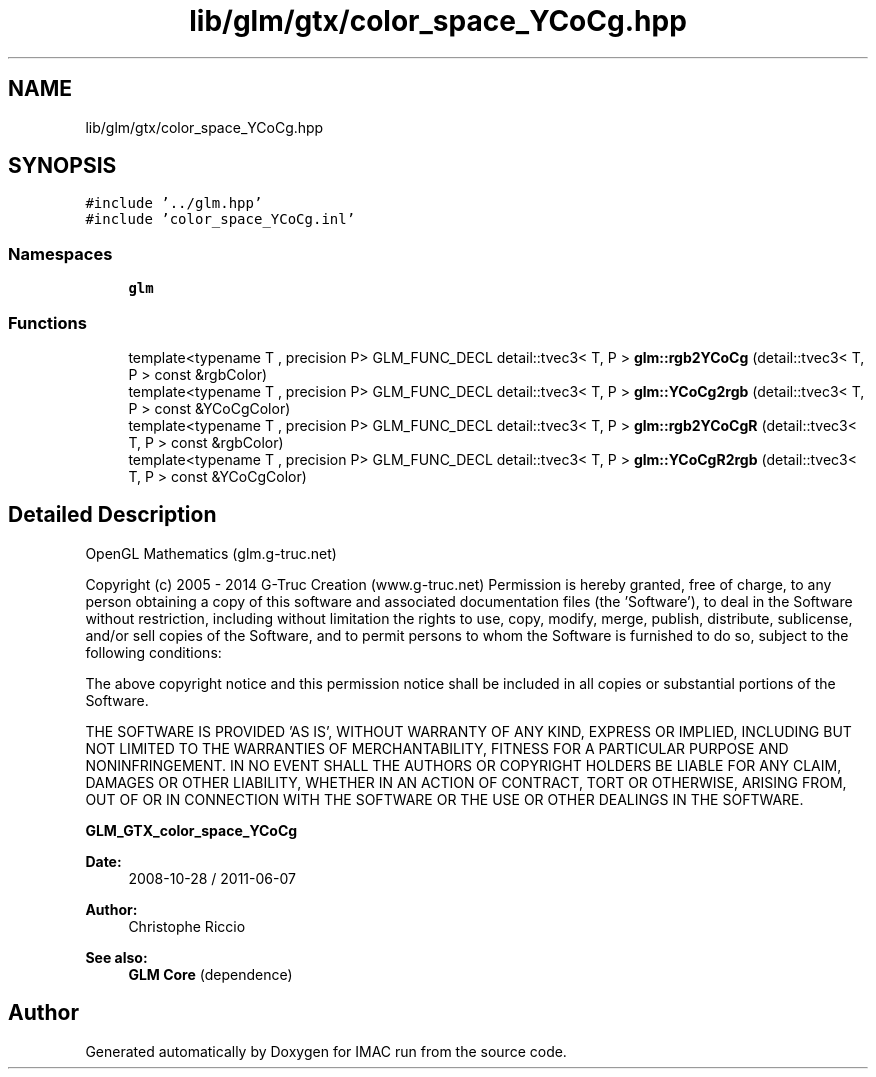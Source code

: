 .TH "lib/glm/gtx/color_space_YCoCg.hpp" 3 "Tue Dec 18 2018" "IMAC run" \" -*- nroff -*-
.ad l
.nh
.SH NAME
lib/glm/gtx/color_space_YCoCg.hpp
.SH SYNOPSIS
.br
.PP
\fC#include '\&.\&./glm\&.hpp'\fP
.br
\fC#include 'color_space_YCoCg\&.inl'\fP
.br

.SS "Namespaces"

.in +1c
.ti -1c
.RI " \fBglm\fP"
.br
.in -1c
.SS "Functions"

.in +1c
.ti -1c
.RI "template<typename T , precision P> GLM_FUNC_DECL detail::tvec3< T, P > \fBglm::rgb2YCoCg\fP (detail::tvec3< T, P > const &rgbColor)"
.br
.ti -1c
.RI "template<typename T , precision P> GLM_FUNC_DECL detail::tvec3< T, P > \fBglm::YCoCg2rgb\fP (detail::tvec3< T, P > const &YCoCgColor)"
.br
.ti -1c
.RI "template<typename T , precision P> GLM_FUNC_DECL detail::tvec3< T, P > \fBglm::rgb2YCoCgR\fP (detail::tvec3< T, P > const &rgbColor)"
.br
.ti -1c
.RI "template<typename T , precision P> GLM_FUNC_DECL detail::tvec3< T, P > \fBglm::YCoCgR2rgb\fP (detail::tvec3< T, P > const &YCoCgColor)"
.br
.in -1c
.SH "Detailed Description"
.PP 
OpenGL Mathematics (glm\&.g-truc\&.net)
.PP
Copyright (c) 2005 - 2014 G-Truc Creation (www\&.g-truc\&.net) Permission is hereby granted, free of charge, to any person obtaining a copy of this software and associated documentation files (the 'Software'), to deal in the Software without restriction, including without limitation the rights to use, copy, modify, merge, publish, distribute, sublicense, and/or sell copies of the Software, and to permit persons to whom the Software is furnished to do so, subject to the following conditions:
.PP
The above copyright notice and this permission notice shall be included in all copies or substantial portions of the Software\&.
.PP
THE SOFTWARE IS PROVIDED 'AS IS', WITHOUT WARRANTY OF ANY KIND, EXPRESS OR IMPLIED, INCLUDING BUT NOT LIMITED TO THE WARRANTIES OF MERCHANTABILITY, FITNESS FOR A PARTICULAR PURPOSE AND NONINFRINGEMENT\&. IN NO EVENT SHALL THE AUTHORS OR COPYRIGHT HOLDERS BE LIABLE FOR ANY CLAIM, DAMAGES OR OTHER LIABILITY, WHETHER IN AN ACTION OF CONTRACT, TORT OR OTHERWISE, ARISING FROM, OUT OF OR IN CONNECTION WITH THE SOFTWARE OR THE USE OR OTHER DEALINGS IN THE SOFTWARE\&.
.PP
\fBGLM_GTX_color_space_YCoCg\fP
.PP
\fBDate:\fP
.RS 4
2008-10-28 / 2011-06-07 
.RE
.PP
\fBAuthor:\fP
.RS 4
Christophe Riccio
.RE
.PP
\fBSee also:\fP
.RS 4
\fBGLM Core\fP (dependence) 
.RE
.PP

.SH "Author"
.PP 
Generated automatically by Doxygen for IMAC run from the source code\&.
